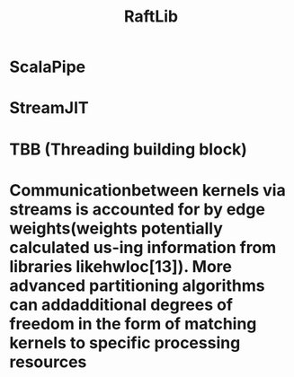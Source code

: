 #+TITLE: RaftLib

* ScalaPipe
* StreamJIT
* TBB (Threading building block)
* Communicationbetween kernels via streams is accounted for by edge weights(weights potentially calculated us-ing information from libraries likehwloc[13]). More advanced partitioning algorithms can addadditional degrees of freedom in the form of matching kernels to specific processing resources
